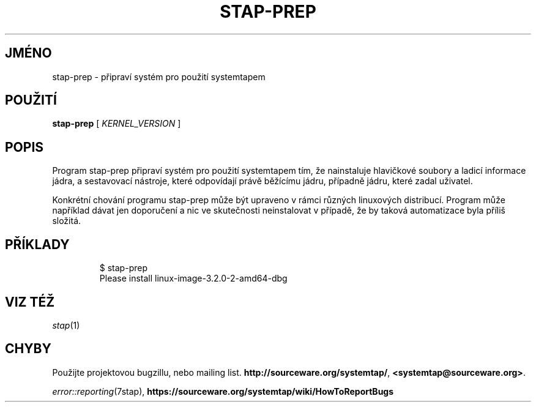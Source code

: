 .\" -*- nroff -*-
.TH STAP\-PREP 1
.SH JMÉNO
stap\-prep \- připraví systém pro použití systemtapem

.\" macros
.\" do not nest SAMPLEs
.de SAMPLE
.br

.nr oldin \\n(.i
.RS
.nf
.nh
..
.de ESAMPLE
.hy
.fi
.RE
.in \\n[oldin]u

..

.SH POUŽITÍ

.br
.B stap\-prep
[
.I KERNEL_VERSION
]

.SH POPIS

Program stap\-prep připraví systém pro použití systemtapem tím, že nainstaluje
hlavičkové soubory a ladicí informace jádra, a sestavovací nástroje, které
odpovídají právě běžícímu jádru, případně jádru, které zadal uživatel.

Konkrétní chování programu stap\-prep může být upraveno v rámci různých
linuxových distribucí.  Program může například dávat jen doporučení a nic
ve skutečnosti neinstalovat v případě, že by taková automatizace byla příliš
složitá.

.SH PŘÍKLADY
.SAMPLE
$ stap-prep
Please install linux-image-3.2.0-2-amd64-dbg
.ESAMPLE

.SH VIZ TÉŽ
.nh
.nf
.IR stap (1)

.SH CHYBY                                                                       
Použijte projektovou bugzillu, nebo mailing list.                               
.nh                                                                             
.BR http://sourceware.org/systemtap/ ", " <systemtap@sourceware.org> .          
.hy                                                                             
.PP                                                                             
.IR error::reporting (7stap),                                                   
.BR https://sourceware.org/systemtap/wiki/HowToReportBugs                       
.hy

